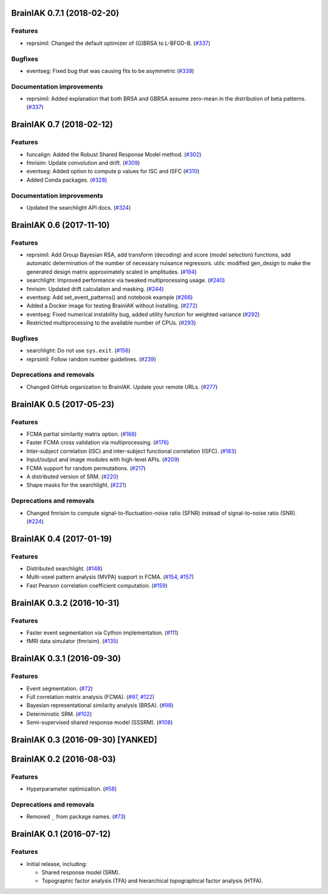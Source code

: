 .. This file is managed by towncrier.

.. towncrier release notes start

BrainIAK 0.7.1 (2018-02-20)
===========================

Features
--------

- reprsimil: Changed the default optimizer of (G)BRSA to L-BFGD-B. (`#337
  <https://github.com/brainiak/brainiak/pull/337>`_)


Bugfixes
--------

- eventseg: Fixed bug that was causing fits to be asymmetric (`#339
  <https://github.com/brainiak/brainiak/issues/339>`_)


Documentation improvements
--------------------------

- reprsimil: Added explanation that both BRSA and GBRSA assume zero-mean in the
  distribution of beta patterns. (`#337
  <https://github.com/brainiak/brainiak/pull/337>`_)


BrainIAK 0.7 (2018-02-12)
=========================

Features
--------

- funcalign: Added the Robust Shared Response Model method. (`#302
  <https://github.com/brainiak/brainiak/issues/302>`_)
- fmrisim: Update convolution and drift. (`#309
  <https://github.com/brainiak/brainiak/pull/309>`_)
- eventseg: Added option to compute p values for ISC and ISFC (`#310
  <https://github.com/brainiak/brainiak/issues/310>`_)
- Added Conda packages. (`#328
  <https://github.com/brainiak/brainiak/issues/328>`_)


Documentation improvements
--------------------------

- Updated the searchlight API docs. (`#324
  <https://github.com/brainiak/brainiak/issues/324>`_)


BrainIAK 0.6 (2017-11-10)
=========================

Features
--------

- reprsimil: Add Group Bayesian RSA, add transform (decoding) and score (model
  selection) functions, add automatic determination of the number of necessary
  nuisance regressors. utils: modified gen_design to make the generated design
  matrix approximately scaled in amplitudes. (`#194
  <https://github.com/brainiak/brainiak/issues/194>`_)
- searchlight: Improved performance via tweaked multiprocessing usage. (`#240
  <https://github.com/brainiak/brainiak/issues/240>`_)
- fmrisim: Updated drift calculation and masking. (`#244
  <https://github.com/brainiak/brainiak/pull/244>`_)
- eventseg: Add set_event_patterns() and notebook example (`#266
  <https://github.com/brainiak/brainiak/issues/266>`_)
- Added a Docker image for testing BrainIAK without installing. (`#272
  <https://github.com/brainiak/brainiak/issues/272>`_)
- eventseg: Fixed numerical instability bug, added utility function for
  weighted variance (`#292 <https://github.com/brainiak/brainiak/issues/292>`_)
- Restricted multiprocessing to the available number of CPUs. (`#293
  <https://github.com/brainiak/brainiak/issues/293>`_)


Bugfixes
--------

- searchlight: Do not use ``sys.exit``. (`#156
  <https://github.com/brainiak/brainiak/issues/156>`_)
- reprsimil: Follow random number guidelines. (`#239
  <https://github.com/brainiak/brainiak/issues/239>`_)


Deprecations and removals
-------------------------

- Changed GitHub organization to BrainIAK. Update your remote URLs. (`#277
  <https://github.com/brainiak/brainiak/issues/277>`_)


BrainIAK 0.5 (2017-05-23)
=========================

Features
--------

- FCMA partial similarity matrix option. (`#168
  <https://github.com/brainiak/brainiak/issues/168>`_)
- Faster FCMA cross validation via multiprocessing. (`#176
  <https://github.com/brainiak/brainiak/issues/176>`_)
- Inter-subject correlation (ISC) and inter-subject functional correlation
  (ISFC). (`#183 <https://github.com/brainiak/brainiak/issues/183>`_)
- Input/output and image modules with high-level APIs. (`#209
  <https://github.com/brainiak/brainiak/pull/209>`_)
- FCMA support for random permutations. (`#217
  <https://github.com/brainiak/brainiak/issues/217>`_)
- A distributed version of SRM. (`#220
  <https://github.com/brainiak/brainiak/issues/220>`_)
- Shape masks for the searchlight. (`#221
  <https://github.com/brainiak/brainiak/issues/221>`_)


Deprecations and removals
-------------------------

- Changed fmrisim to compute signal-to-fluctuation-noise ratio (SFNR) instead
  of signal-to-noise ratio (SNR). (`#224
  <https://github.com/brainiak/brainiak/issues/224>`_)


BrainIAK 0.4 (2017-01-19)
=========================

Features
--------

- Distributed searchlight. (`#148
  <https://github.com/brainiak/brainiak/issues/148>`_)
- Multi-voxel pattern analysis (MVPA) support in FCMA. (`#154
  <https://github.com/brainiak/brainiak/issues/154>`_, `#157
  <https://github.com/brainiak/brainiak/pull/157)>`_)
- Fast Pearson correlation coefficient computation. (`#159
  <https://github.com/brainiak/brainiak/issues/159>`_)

BrainIAK 0.3.2 (2016-10-31)
===========================

Features
--------

- Faster event segmentation via Cython implementation.  (`#111
  <https://github.com/brainiak/brainiak/pull/111>`_)
- fMRI data simulator (fmrisim). (`#135
  <https://github.com/brainiak/brainiak/pull/135>`_)


BrainIAK 0.3.1 (2016-09-30)
===========================

Features
--------

- Event segmentation. (`#72 <https://github.com/brainiak/brainiak/issues/72>`_)
- Full correlation matrix analysis (FCMA). (`#97
  <https://github.com/brainiak/brainiak/issues/97>`_, `#122
  <https://github.com/brainiak/brainiak/pull/122>`_)
- Bayesian representational similarity analysis (BRSA). (`#98
  <https://github.com/brainiak/brainiak/issues/98>`_)
- Deterministic SRM. (`#102
  <https://github.com/brainiak/brainiak/issues/102>`_)
- Semi-supervised shared response model (SSSRM). (`#108
  <https://github.com/brainiak/brainiak/issues/108>`_)


BrainIAK 0.3 (2016-09-30) [YANKED]
==================================


BrainIAK 0.2 (2016-08-03)
=========================

Features
--------

- Hyperparameter optimization. (`#58
  <https://github.com/brainiak/brainiak/pull/58>`_)


Deprecations and removals
-------------------------

- Removed ``_`` from package names. (`#73
  <https://github.com/brainiak/brainiak/issues/73>`_)


BrainIAK 0.1 (2016-07-12)
=========================

Features
--------

- Initial release, including:

  * Shared response model (SRM).
  * Topographic factor analysis (TFA) and hierarchical topographical factor
    analysis (HTFA).
